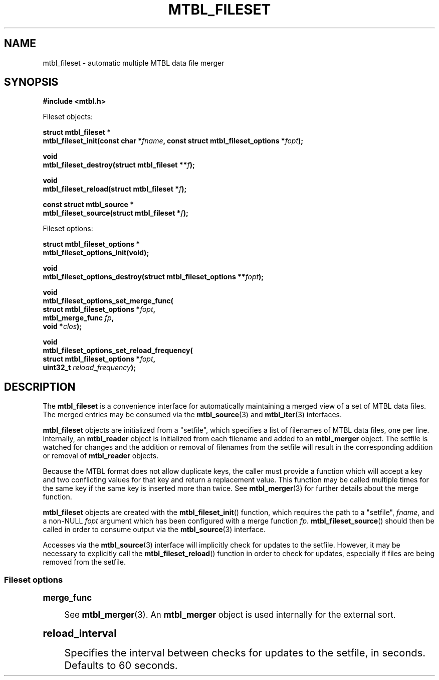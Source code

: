 '\" t
.\"     Title: mtbl_fileset
.\"    Author: [FIXME: author] [see http://docbook.sf.net/el/author]
.\" Generator: DocBook XSL Stylesheets v1.78.1 <http://docbook.sf.net/>
.\"      Date: 01/31/2014
.\"    Manual: \ \&
.\"    Source: \ \&
.\"  Language: English
.\"
.TH "MTBL_FILESET" "3" "01/31/2014" "\ \&" "\ \&"
.\" -----------------------------------------------------------------
.\" * Define some portability stuff
.\" -----------------------------------------------------------------
.\" ~~~~~~~~~~~~~~~~~~~~~~~~~~~~~~~~~~~~~~~~~~~~~~~~~~~~~~~~~~~~~~~~~
.\" http://bugs.debian.org/507673
.\" http://lists.gnu.org/archive/html/groff/2009-02/msg00013.html
.\" ~~~~~~~~~~~~~~~~~~~~~~~~~~~~~~~~~~~~~~~~~~~~~~~~~~~~~~~~~~~~~~~~~
.ie \n(.g .ds Aq \(aq
.el       .ds Aq '
.\" -----------------------------------------------------------------
.\" * set default formatting
.\" -----------------------------------------------------------------
.\" disable hyphenation
.nh
.\" disable justification (adjust text to left margin only)
.ad l
.\" -----------------------------------------------------------------
.\" * MAIN CONTENT STARTS HERE *
.\" -----------------------------------------------------------------
.SH "NAME"
mtbl_fileset \- automatic multiple MTBL data file merger
.SH "SYNOPSIS"
.sp
\fB#include <mtbl\&.h>\fR
.sp
Fileset objects:
.sp
.nf
\fBstruct mtbl_fileset *
mtbl_fileset_init(const char *\fR\fB\fIfname\fR\fR\fB, const struct mtbl_fileset_options *\fR\fB\fIfopt\fR\fR\fB);\fR
.fi
.sp
.nf
\fBvoid
mtbl_fileset_destroy(struct mtbl_fileset **\fR\fB\fIf\fR\fR\fB);\fR
.fi
.sp
.nf
\fBvoid
mtbl_fileset_reload(struct mtbl_fileset *\fR\fB\fIf\fR\fR\fB);\fR
.fi
.sp
.nf
\fBconst struct mtbl_source *
mtbl_fileset_source(struct mtbl_fileset *\fR\fB\fIf\fR\fR\fB);\fR
.fi
.sp
Fileset options:
.sp
.nf
\fBstruct mtbl_fileset_options *
mtbl_fileset_options_init(void);\fR
.fi
.sp
.nf
\fBvoid
mtbl_fileset_options_destroy(struct mtbl_fileset_options **\fR\fB\fIfopt\fR\fR\fB);\fR
.fi
.sp
.nf
\fBvoid
mtbl_fileset_options_set_merge_func(
        struct mtbl_fileset_options *\fR\fB\fIfopt\fR\fR\fB,
        mtbl_merge_func \fR\fB\fIfp\fR\fR\fB,
        void *\fR\fB\fIclos\fR\fR\fB);\fR
.fi
.sp
.nf
\fBvoid
mtbl_fileset_options_set_reload_frequency(
        struct mtbl_fileset_options *\fR\fB\fIfopt\fR\fR\fB,
        uint32_t \fR\fB\fIreload_frequency\fR\fR\fB);\fR
.fi
.SH "DESCRIPTION"
.sp
The \fBmtbl_fileset\fR is a convenience interface for automatically maintaining a merged view of a set of MTBL data files\&. The merged entries may be consumed via the \fBmtbl_source\fR(3) and \fBmtbl_iter\fR(3) interfaces\&.
.sp
\fBmtbl_fileset\fR objects are initialized from a "setfile", which specifies a list of filenames of MTBL data files, one per line\&. Internally, an \fBmtbl_reader\fR object is initialized from each filename and added to an \fBmtbl_merger\fR object\&. The setfile is watched for changes and the addition or removal of filenames from the setfile will result in the corresponding addition or removal of \fBmtbl_reader\fR objects\&.
.sp
Because the MTBL format does not allow duplicate keys, the caller must provide a function which will accept a key and two conflicting values for that key and return a replacement value\&. This function may be called multiple times for the same key if the same key is inserted more than twice\&. See \fBmtbl_merger\fR(3) for further details about the merge function\&.
.sp
\fBmtbl_fileset\fR objects are created with the \fBmtbl_fileset_init\fR() function, which requires the path to a "setfile", \fIfname\fR, and a non\-NULL \fIfopt\fR argument which has been configured with a merge function \fIfp\fR\&. \fBmtbl_fileset_source\fR() should then be called in order to consume output via the \fBmtbl_source\fR(3) interface\&.
.sp
Accesses via the \fBmtbl_source\fR(3) interface will implicitly check for updates to the setfile\&. However, it may be necessary to explicitly call the \fBmtbl_fileset_reload\fR() function in order to check for updates, especially if files are being removed from the setfile\&.
.SS "Fileset options"
.sp
.it 1 an-trap
.nr an-no-space-flag 1
.nr an-break-flag 1
.br
.ps +1
\fBmerge_func\fR
.RS 4
.sp
See \fBmtbl_merger\fR(3)\&. An \fBmtbl_merger\fR object is used internally for the external sort\&.
.RE
.sp
.it 1 an-trap
.nr an-no-space-flag 1
.nr an-break-flag 1
.br
.ps +1
\fBreload_interval\fR
.RS 4
.sp
Specifies the interval between checks for updates to the setfile, in seconds\&. Defaults to 60 seconds\&.
.RE
